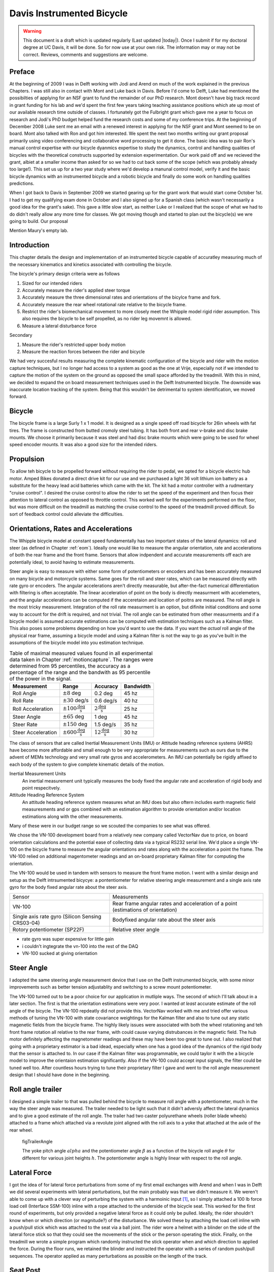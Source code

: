 .. _davisbicycle:

==========================
Davis Instrumented Bicycle
==========================

.. warning::

   This document is a draft which is updated regularly (Last updated |today|).
   Once I submit if for my doctoral degree at UC Davis, it will be done. So for
   now use at your own risk. The information may or may not be correct.
   Reviews, comments and suggestions are welcome.

Preface
=======

At the beginning of 2009 I was in Delft working with Jodi and Arend on much of
the work explained in the previous Chapters. I was still also in contact with
Mont and Luke back in Davis. Before I'd come to Delft, Luke had mentioned the
possibilties of applying for an NSF grant to fund the remainder of our PhD
research. Mont doesn't have big track record in grant funding for his lab and
we'd spent the first few years taking teaching assistance positions which ate
up most of our available research time outside of classes. I fortunately got
the Fulbright grant which gave me a year to focus on research and Jodi's PhD
budget helped fund the research costs and some of my conference trips. At the
beginning of December 2008 Luke sent me an email with a renewed interest in
applying for the NSF grant and Mont seemed to be on board. Mont also talked
with Ron and got him interested. We spent the next two months writing our grant
proposal primarily using video conferencing and collaborative word processing
to get it done. The basic idea was to pair Ron's manual control expertise with
our bicycle dyanmics expertise to study the dynamics, control and handling
qualities of bicycles with the theoretical constructs supported by extension
experimentation. Our work paid off and we recieved the grant, albiet at a
smaller income than asked for so we had to cut back some of the scope (which
was probably already too large!). This set us up for a two year study where
we'd develop a manunal control model, verify it and the basic bicycle dynamics
with an instrumented bicycle and a robotic bicycle and finally do some work on
handling qualities predictions.

When I got back to Davis in September 2009 we started gearing up for the grant
work that would start come October 1st. I had to get my qualifying exam done
in October and I also signed up for a Spanish class (which wasn't necessarily a
good idea for the grant's sake). This gave a little slow start, as neither Luke
or I realized that the scope of what we had to do didn't really allow any more
time for classes. We got moving though and started to plan out the bicycle(s)
we wre going to build. Our proposal 

Mention Maury's empty lab.

Introduction
============

This chapter details the design and implementation of an instrumented bicycle
capable of accuratley measuring much of the necessary kinematics and kinetics
associated with controlling the bicycle.

The bicycle's primary design criteria were as follows

#. Sized for our intended riders
#. Accurately measure the rider's applied steer torque
#. Accurately measure the three dimensional rates and orientations of the
   bicylce frame and fork.
#. Accurately measure the rear wheel rotational rate relative to the bicycle
   frame.
#. Restrict the rider's biomechanical movement to more closely meet the Whipple
   model rigid rider assumption. This also requires the bicycle to be self
   propelled, as no rider leg movemnt is allowed.
#. Measure a lateral disturbance force

Secondary

#. Measure the rider's restricted upper body motion
#. Measure the reaction forces between the rider and bicycle

We had very succesful results measuring the complete kinematic configuration of
the bicycle and rider with the motion capture techniques, but I no longer had
access to a system as good as the one at Vrije, especially not if we intended
to capture the motion of the system on the ground as opposed the small space
afforded by the treadmill. With this in mind, we decided to expand the
on board measurement techniques used in the Delft Instrumented bicycle. The
downside was inaccurate location tracking of the system. Being that this
wouldn't be detrimental to system identification, we moved forward.

Bicycle
=======

The bicycle frame is a large Surly 1 x 1 model. It is designed as a single
speed off road bicycle for 26in wheels with fat tires. The frame is constructed
from butted cromoly steel tubing. It has both front and rear v-brake and disc
brake mounts. We choose it primarily because it was steel and had disc brake
mounts which were going to be used for wheel speed encoder mounts. It was also
a good size for the intended riders.

.. todo:: add photo of bicycle frame and components

Propulsion
==========

To allow teh bicycle to be propelled forward without requiring the rider to
pedal, we opted for a bicycle electric hub motor. Amped Bikes donated a direct
drive kit for our use and we purchased a light 36 volt lithium ion battery as a
substitute for the heavy lead acid batteries which came with the kit. The kit
had a motor controller with a rudmentary "cruise control". I desired the cruise
control to allow the rider to set the speed of the experiment and then focus
their attention to lateral control as opposed to throttle control. This worked
well for the experiments performed on the floor, but was more difficult on the
treadmill as matching the cruise control to the speed of the treadmill proved
difficult. So sort of feedback control could alleviate the difficulties.

Orientations, Rates and Accelerations
=====================================

The Whipple bicycle model at constant speed fundamentally has two important
states of the lateral dynamics: roll and steer (as defined in Chapter
:ref:`eom`). Ideally one would like to measure the angular orientation, rate
and accelerations of both the rear frame and the front frame. Sensors that
allow indpendent and accurate measurements off each are potentially ideal, to
avoid having to estimate measurements.

Steer angle is easy to measure with either some form of potentiometers or
encoders and has been accurately measured on many bicycle and motorcycle
systems. Same goes for the roll and steer rates, which can be measured directly
with rate gyro or encoders. The angular accelerations aren't directly
measurable, but after-the-fact numerical differentiation with filtering is
often acceptable. The linear acceleration of point on the body is directly
measurment with accelemeters, and the angular accelerations can be computed if
the acceretaion and location of poitns are measured. The roll angle is the most
tricky measurement. Integration of the roll rate measurment is an option, but
difinite initial conditions and some way to account for the drift is required,
and not trivial. The roll angle can be estimated from other measurments and if
a bicycle model is assumed accurate estimations can be computed with estimation
techniques such as a Kalman filter. This also poses some problems depending on
how you'd want to use the data. If you want the *actual* roll angle of the
physical rear frame, assuming a bicycle model and using a Kalman filter is not
the way to go as you've built in the assumptions of the bicycle model into you
estimation technique.

.. list-table:: Table of maximal measured values found in all experimental data
   taken in Chapter :ref:`motioncapture`. The ranges were determined from 95
   percentiles, the accuracy as a percentage of the range and the bandwith as
   95 percentile of the power in the signal.
   :header-rows: 1

   * - Measurement
     - Range
     - Accuracy
     - Bandwidth
   * - Roll Angle
     - :math:`\pm 8` deg
     - 0.2 deg
     - 45 hz
   * - Roll Rate
     - :math:`\pm 30` deg/s
     - 0.6 deg/s
     - 40 hz
   * - Roll Acceleration
     - :math:`\pm 100 \frac{\textrm{deg}}{\textrm{s}}`
     - :math:`2 \frac{\textrm{deg}}{\textrm{s}}`
     - 25 hz
   * - Steer Angle
     - :math:`\pm 65` deg
     - 1 deg
     - 45 hz
   * - Steer Rate
     - :math:`\pm 150` deg
     - 1.5 deg/s
     - 35 hz
   * - Steer Acceleration
     - :math:`\pm 600 \frac{\textrm{deg}}{\textrm{s}}`
     - :math:`12 \frac{\textrm{deg}}{\textrm{s}}`
     - 30 hz

The class of sensors that are called Inertial Measurement Units (IMU) or
Attitude heading reference systems (AHRS) have become more affordable and small
enough to be very appropriate for measurements such as ours due to the advent
of MEMs technology and very small rate gyros and accelerometers. An IMU can
potentially be rigidly affixed to each body of the system to give complete
kinematic details of the motion.

Inertial Measurement Units
   An inertial measurement unit typically measures the body fixed the angular rate
   and acceleration of rigid body and point respecitvely.
Attitude Heading Reference System
   An attitude heading reference system measures what an IMU does but also oftern
   includes earth magnetic field measuresments and or gps combined with an
   estimation algorithm to provide orientation and/or location estimations along
   with the other measurements.

Many of these were in our budget range so we scouted the companies to see what
was offered.

.. todo:: Add a small version of the IMU selection spreadsheet

We chose the VN-100 development board from a relatively new company called
VectorNav due to price, on board orientation calculations and the potential
ease of collecting data via a typical RS232 serial line. We'd place a single
VN-100 on the bicycle frame to measure the angular orientations and rates along
with the acceleration a point the frame. The VN-100 relied on additional
magentometer readings and an on-board proprietary Kalman filter for computing
the orientation.

The VN-100 would be used in tandem with sensors to measure the front frame
motion. I went with a similar design and setup as the Delft intrsumented
bicycye: a pontentiometer for relative steering angle measurement and a single
axis rate gyro for the body fixed angular rate about the steer axis.

.. list-table::

   * - Sensor
     - Measurements
   * - VN-100
     - Rear frame angular rates and acceleration of a point (estimations of
       orientation)
   * - Single axis rate gyro (Silicon Sensing CRS03-04)
     - Bodyfixed angular rate about the steer axis
   * - Rotory potentiometer (SP22F)
     - Relative steer angle

- rate gyro was super expensive for little gain
- i couldn't ingtegrate the vn-100 into the rest of the DAQ
- VN-100 sucked at giving orientation

.. todo:: wheel speed


Steer Angle
===========

I adopted the same steering angle measurement device that I use on the Delft
instrumented bicycle, with some minor improvements such as better tension
adjustablity and switching to a screw mount potentiometer.

.. todo:: add the

The VN-100 turned out to be a poor choice for our application in mutliple ways.
The second of which I'll talk about in a later section. The first is that the
orientation estimations were very poor. I wanted *at least* accurate estimate
of the roll angle of the bicycle. The VN-100 repdeatly did not provide this.
VectorNav worked with me and tried offer various methods of tuning the VN-100
with state covariance weightings for the Kalman filter and also to tune out any
static magenetic fields from the bicycle frame. The highly likely issues were
associated with both the wheel rotationing and teh front frame rotation all
relative to the rear frame, with could cause varying distrubances in the
magnetic field. The hub motor definitely affecting the magnetometer readings
and these may have been too great to tune out. I also realized that going with
a proprietary estimator is a bad idead, especially when one has a good idea of
the dynamics of the rigid body that the sensor is attached to. In our case if
the Kalman filter was programmable, we could taylor it with the a bicycle model
to improve the orientaion estimation significantly. Also if the VN-100 could
accept input signals, the filter could be tuned well too. After countless hours
trying to tune their proprietary filter I gave and went to the roll angle
measurement design that I should have done in the beginning.

.. todo:: cite jackson1998 for steer angle


Roll angle trailer
==================

I designed a simple trailer to that was pulled behind the bicycle to measure
roll angle with a potentiometer, much in the way the steer angle was measured.
The trailer needed to be light such that it didn't adversly affect the lateral
dynamics and to give a good estimate of the roll angle. The trailer had two
caster polyurethane wheels (roller blade wheels) attached to a frame which
attached via a revolute joint aligned with the roll axis to a yoke that
attached at the axle of the rear wheel.

.. todo:: Make nice figure or photo of the trailer.

.. figure:: figures/davisbicycle/trailer-angle.*

   figTrailerAngle

   The yoke pitch angle :math:`alpha` and the potentiometer angle :math:`\beta`
   as a function of the bicycle roll angle :math:`\theta` for different for
   various joint heights :math:`h`. The potentiometer angle is highly linear
   with respect to the roll angle.

.. todo:: Put in the correct values for the roll angle trailer.

.. todo:: cite Boniolo for roll angle estimation, talk about Danique's work,
   cite other people that handle this problem too.


Lateral Force
=============

I got the idea of for lateral force perturbations from some of my first email
exchanges with Arend and when I was in Delft we did several experiments with
lateral perturbations, but the main probably was that we didn't measure it. We
weren't able to come up with a clever way of perturbing the system with a
harmoinic input [#]_, so I simply attached a 100 lb force load cell (Interface
SSM-100) inline with a rope attached to the underside of the bicycle seat. This
worked for the first round of experiments, but only provided a negative lateral
force as it could only be pulled. Ideally, the rider shouldn't know when or
which direction (or magnitude?) of the disturbance. We solved these by
attaching the load cell inline with a push/pull stick which was attached to the
seat via a ball joint.  The rider wore a helmet with a blinder on the side of
the lateral force stick so that they could see the movements of the stick or
the person operating the stick. Finally, on the treadmill we wrote a simple
program which randomly instructed the stick operator when and which direction
to applied the force.  During the floor runs, we retained the blinder and
instructed the operator with a series of random push/pull sequences. The
operator applied as many perturbations as possible on the length of the track.

.. todo:: add picture of ball joint attachement under the seat

.. todo:: Example perturbation measurment.

.. todo:: Calibration of lateral force


Seat Post
=========

I had intended to measure the forces at all of the points of interaction of the
rider and bicycle with the seat being a primary location. Cal Stone
[Stone1990]_ developed a seat post which was capable of measuring five
components of force in the seat post shaft with an array of strain gauges. It
was not capable of measuring the torque about the seat axis and I had intended
to add the strain bridge to measure the sixth component. The seatpost was
instrumented by simply gluing strain gage bridges onto a stock seatpost. Due to
this the accuracy of the measurements was probably not high.

Foot Pegs
=========

We designed a set of foot pegs which were capable of measuring the downward
force applied at the interface of the human's feet. Each foot peg was fit with
two strain gage bridges.

Strain Gauge Amplification
==========================

All of the load cells required analog amplification of the bridge signals to
bring them up to a level measurable by the NI USB-6218 which had a maximum
range of :math:`\pm 10` volts. I purchased the Futek CSG-110 strain amplifier
for the torque sensor and had the sensor factory calibrated in tandem with the
amplifier. Cal Stone [Stone1990]_ had developed a custom amplifier for the
seatpost and handlebars which could amplify up to 14 bridge signals. Being that
I was intending to make use of the seat post already, the amplifier box was
used for the remaining strain gage amplification. I didn't ever hook up the
seat post and foot pegs, so the amplifier was only used to for the lateral
force load cell. I used 16.5k resistors for the first stage analog amplifier.

Calibration
===========

All of the analog sensors I used require some sort of calibration that develops
a relationship between the measured voltage from the sensor and the physical
phenomena that is being measured. I self calibrated some sensors, had one
calibrated at the factory and used the reported manufacturer specifications for
others.

Potentionmeters
---------------

I calibrated the steer angle sensor by inserting a custom protractor into the
steer tube of the fork and measuring the voltage of the potentiometer output at
a series of distinct angles. This calibration was done anytime the timing belt
or pulleys were disegaged.

.. todo:: image of the protractor

The roll angle potentiometer was calibrated by measuring the bicycle frame's
absolute roll angle with a digital level and recording the voltage output for a
sweep of angles.

For both cases potentiometer's output voltage is ratiometric with respect to
the supply voltage :math:`V_s` and the potentiometer angle can be computed
given the average calibration supply voltage :math:`V_c` and the slope and
intercept of the calibration curve relating voltage to angle the angle.
Depending on the calibration the angle could be the rotation angle of the
potentiometer as in the case of the roll angle measurement or the actual steer
angle in the case of the steer angle due to the gearing from the steer tube [#]_.

.. math::

   \delta = \frac{V_c}{V_s} m V + b

Rate Gyros and Accelerometers
-----------------------------

The analog accelerometers and rate gyros typically have specifications for the
sensitivity and the zero bias, where both are ratiometric (i.e. scale with
respect to the supply voltage). The sensitivty gives the linear relationship
of the output voltage for a given acceleration or rate. The zero bias is the
output voltage of the sensor for zero acceleration or rate for a given supply
voltage.

.. math::

   \dot{\delta}_m = m \left(V - \frac{V_s}{V_C} z\right)

.. todo:: These only seem to ratiometric in the bias (i.e. the slope doesn't
   change with respect to supply voltage change. This needs to be checked better.

Wheel Rate
----------

We measured rear wheel angular speed with the same technique used with the
Delft instrumented bicycle. We mounted a small DC motor such that a knurled
roller wheel attached to its shaft rolled against the rear tire. The voltage of
of a DC motor has a linear relationship with the rotational speed of the motor.
To generate a calibration curve, we used an AMETEK 1726 Digital Tachometer to
measure the rotational speed in rpm and digital multimeter to measure the
voltage for a sweep of motor rotational speeds.

.. list-table::
   :header-rows: 1

   * - RPM
     - Voltage
   * - 42.5
     - 0.094
   * - 62.0
     - 0.1385
   * - 89.0
     - 0.199
   * - 132.0
     - 0.291
   * - 185.0
     - 0.406
   * - 271.5
     - 0.595
   * - 391.0
     - 0.857
   * - 569.0
     - 1.252
   * - 855.0
     - 1.879
   * - 1243.0
     - 2.738
   * - 1785.0
     - 3.91
   * - 2588.0
     - 5.67

The relationship from motor rotational speed to voltage is :math:`mV+b` with
the slope and intercept of the rpm to voltage curve determined by regression is
:math:`m=456.3862\frac{\textrm{rpm}}{\textrm{volt}}\)` and
:math:`b=-1.2846\textrm{ rpm}\)`. We then attached a small disc to the motor
shaft such that the disc rubs against the rotating tire. The disc diameter was
chosen such that the motor would ouput 0 to 10 volts for a bicycle forward
speed range of about 0 to 30 mph. The rotational speed of the rear wheel as a
function of voltage can be written as a linear realtionship

.. math::

   \dot{\theta}_R=s_f(mV+b)\frac{r_d}{r_c}

where :math:`r_d` is the radius of the generator disc and :math:`r_c` is
distance from the rear wheel center to the disc/tire contact point and
:math:`s_f=\frac{2\pi}{60}` is a scaling factor from rpm to radians per second.
:math:`r_d=0.028985` m and :math:`r_c=0.333375` m when the generator was first
attached (runs 0 to XX) and :math:`r_c=0.3199511` m after the generator was
remounted (runs XX to XX). The relationship between the rear wheel rate as a
function of voltage can more generally be rewritten as

.. math::

   \dot{\theta}_R = m_R V + b_R

where :math:`m_R=\frac{s_fmr_d}{r_c}` and :math:`b_R=\frac{s_fbr_d}{r_c}`. The
nominal forward speed of the bicycle can also be computed

.. math::

   v = \dot{\theta}_R * r_R

Lateral Force
-------------

The lateral force was calibrated by applying a series of compressive and
tensile loads to the load cell and measuring the amplified voltage output.
Before calibrations, the amplifier offset voltage potentiometer was set to
about 2.5 v and the nulling potentiometer adjusted so that the voltage was zero
for the no load case.

.. math::

   F = \frac{V_c}{V_s} (m V + b)

Steer Torque
------------

The steer torque sensor was calibrated at the factory in tandem with the
amplifier and Futek supplies a certifeid calibration document with the
calibration data. The CSG-110 amplifier supplies constant 10 vdc to excite the
strain gauge brigde. I did not measure this voltage because the maximum voltage
for the NI USB-6218 is 10 V, so no ratiometric scaling was used. As long as the
battery supplied 12+ V to the CSG-110, this would not be an issue.

.. math::

   T_{\delta} = m V + b

.. todo:: include a link to a copy of the calibration sheet

Software
--------

I wrote a simple program that collects the data for the self calibrations and
generates a generic calibration file for the various sensors. The data for the
manufacturer supplied calibration data was manually entered to create similar
files. These files are parsed to build the database described XXX.

Rider Harnesses
===============

The bicycle was designed to accomodate free rider biomechanical modtion and a
subset of motions.

Rigid
-----

The harness was constructed such that the rider was rigidified as much as
possible with respect to the rear frame. A medical back brace was used to
rigidify the spine and hip motion. I then attached the brace to the bicycle
frame via a stout adjustable arm. Finally, I fashioned some knee straps with
hard drive magnets and a attachment plate on the frame so that the rider's
legs would be rigid with respect to the rear frame. The magnets were weak
enough that the rider could remove his legs in an emergency. This left the
rider's arms and head free to move. The arm motion was required for controlling
the bicycle, although one could imagine fixing the rider's arms and only
allowing control with motion of their hands. The head probably should have been
rigidified with respect to the body cast, but we didn't. Jan had great plans
for a halo like ring with nails sticking through to the rider's scalp so that
they couldn't move their head without excrutiating pain, we just never got
around to making it.

Restricted
----------

A second harness was partially developed to restrict the rider's motion to that
described in :ref:`eom`. A back brace which left the hips free to move was used
to keep the spine straight and a custom molded hip braced was developed to hold
securely to the hip bone. The hip brace would then be attached via a revolute
in the roll direction to allow the hips to roll about the seat. The back brace
would then be attached to the hip brace via a join which would allow upper body
lean with respect to the hips.

Data aquisition
===============

Both the VectorNav VN-100 and the NI USB-6218 were connected to a small ASUS
EEEPC netbook which was mounted on the rear rack of the bicycle. The devices
were controlled and the data logged using Matlab. I interacted with the VN-100
with Matlab's Serial I/O toolbox and the NI USB-6218 with the Data Aquisition
Toolbox. A custom program written withing Matlab's Graphical User Interface
framework was designed to allow the user to set metadata before each run, arm
the system and view the raw data signals after the run.

- Automatically increments run numbers
- Set metadata: rider, environment, speed, manuever, notes
- Initializes the system
- View raw data time history traces
- Load previous runs, view the time traces, edit the metadata and resave
- Save output as a mat
- Convert mat file to hdf5 format

.. _figGui:

.. figure:: figures/davisbicycle/bicycle-daq-gui.*
   :width: 6 in

   figGUI

   A screenshot of the software running under Matlab 7.8.0 (2009a) on Windows XP .

- nice if you could delete runs and only increment of the latest run (it may do
  this)

Due to the time synchronization issue we were limited to a single trigger
setup, versus a multiple trigger for repeated runs. (i.e. we had to stop after
every run to re-initialize the computer, versus allowing the rider to trigger a
series of runs in a row without having to stop).

The source code for the software is available on Github, including some tools
for initial post processing.

Time sychronization
===================

When we originally chose to use the VectorNav VN-100 and the NI USB-6218 with a
netbook PC, we'd convinced ourselves that they would all work together
seamlessly. The manufacturers of each device seemed to think so and so did we.
This turned out to be very wrong. The main issue, which seems to rear its head
in data aquisition often, is time synchronization of all the hardware involved.
A PC running a vanilla operating system is not capable of detailed time
management of processes. This is certainly true of collecting serial data from
two independent devices. My intention was to collect data from both the VN-100
and the USB-6218 simulataneously with the Matlab Serial I/O and Data aquisition
toolboxes, hopefully triggering the initial collection of data from the two
devices simulatenaously or by reading the VN-100 serial data through the
USB-6218. The simultaneously triggering was hampering primarily by the VN-100's
asychrnoous data transfer and no apparent ways to either start it with a
trigger or by recording some signal from it through the USB-6218. It may be
possible to read serial data through the USB-6218, but I never was able to
figure it out. It very well may have been missing the features to do so, or
that Matlab didn't have a robust enough interaction with the USB-6218 to do so.
I struggled quite a bit with this unforseen issue and we started looking at
solutions to measure the same event with both the VN-100 and the USB-6218 and
to synchronize the signals afterwards. We would need to select a sensor which
was also on the VN-100 and then excite the two sensors with the same event.
Ideally this event would be a step input to both sensors. We tried rate gyros
and accelerometers but couldn't come up with an adequate event, until we
mentioned the problem to Ron and he immediately suggested just riding over a
bump! This was the ticket. We ended up attaching an additional three axis
acceleromater to the VN-100 development board which would read the same
vertical component of acceleration and constructing a bump for the bicycle to
travel over at the being of each run. This provided us with two signals which
could be syncrhonized in time.

Bump
----

The accelerometers had a :math:`\pm 3` g range, so we needed a bump which would
provide veritcal accelerations within that range for speeds from 1 to 7 m/s.
For a sinusodial shaped bump, the vertical accelration for a given speed can
easily be computed. The height of a bump as a function of time is

.. math::
   :label: eqBumpHeight

   y(t) = \frac{h}{2}\left[1 - \operatorname{cos}\left(\frac{2 \pi v}{L}t\right)\right]

where the maximum bump height is :math:`h`, :math:`v` is the forward speed and
:math:`L` is the length of the bump. The acceleration

.. math::

   \frac{d y(t)}{dt} = 2 h \left(\frac{\pi v}{L}\right)^2
   \operatorname{cos}\left( \frac{2 \pi v}{L} t \right)

Being that the cosine varies from -1 to 1, the maximum acceleration due to the
bump and acceleration due to gravity is

.. math::

   a = 2 h \left(\frac{\pi v}{L}\right)^2 + g

The maximum height of of a 1 meter long bump and forward speed of 7 m/s to give
a 3 g acceleration is

.. math::

  h = \frac{a - g}{2}\left(\frac{L}{\pi v}\right)^2 =
  \frac{3 * 9.81 \textrm{m/s} - 9.81 \textrm{m/s}}{2}
  \left(\frac{1 \textrm{m}}{\pi 7 \textrm{m/s}}\right)^2 = 0.020 m

I fashioned a very low sinusoidal bump from would that we laid on the track on
the floor at teh beginning of the track and also launched under the bicycle on
the treadmill. The bump lauching is somewhat amusing and we had to construct a
"bump catcher" so that the bump didn't fly off the back of the treadmill and
hurt anyone or anything.

.. todo:: photo of the bump design and bump catcher, maybe the video

Signal Synchronization
----------------------

The bump provides the event and the acceleration output of the tandem
accelerometers logs the event. The time shift between the two signals can be
computed by minimizing the least squares with respect to on signal minus the
other signal which has been interpolated at the sample times of the first
signal.

.. figure:: figures/davisbicycle/unsync.*

   This plot shows the accelerometer signals collected by both the NI USB-6218
   and the VN-100 for a typical run. The spikes in acceleration are due to the
   bicycle traversing the bump. The NI signal starts about a third of a second
   before the VN signal.

The basic algoritm for computing the error between the two signals is:

1. Shift the NI signal some time tau.
2. Truncate both signals around the common data.
3. Interpolate the NI signal at the VN time samples.
4. Compute the sum of squares of the VN signal minus the interpolated NI
   signal.

Using this formulation, you can then minimize the error with respect to tau.
The minimization requires a good guess, as the minimzing function has local
minima. I use both the location of the max values in the signals and finding
the mimimal value of the error as a function of a fixed number of tau values to
get good guesses. See the source code for the gorey details.

.. figure:: figures/davisbicycle/sync.*
   :width: 4in

   This plot shows the same accelerometer signals shown in the previous figure
   after finding the optimal time shift.

The computed time shift is used to shift and truncate all of the signals.

Things to Fix
=============

The steering universal joint needs keyways.
Git rid of the VN-100 and replace with two rate gyros.
Add some gearing to the roll angle measurement.
Do away with the slip clutch.

Steer Torque
============

Steer torque has been shown to be the most effective input required to control
a bicycle and the input that the human most likely uses to control a bicycle.
For the bicycle-rider system as a whole, the steer torque effectively a state.
Accurately measuring the applied steer torque can provide rich data with which
to understand the bicycle dynamics and the validity of the underlying models.
But steer torque is one of the more difficult variables to properly measure.
The require steering torque for controlling a bicycle in normal manuevers is a
relatively low magnitude. This small torque can be hidden by the other forces a
rider may apply to the bicycle's handlebars. Secondly, the small magnitude
torque requires a well designed load cell and strain gague bridge to give
accurate measurments.

[Weir1972]_ demonstrates that steer angle control input has poor gain and phase
margin as compared to steer torque control input.

[Roland1972]_ differentiaties steer torque input from steer angle.

There are very few published studies that measure or attempt to measure steer
torque on a bicycle or lightweight single track vehicle and these measurements
typically do not match the results of the analytical models. There have been
more attempts at measuring the steer torque on motorcycles.

.. todo:: go through articl database looking for more examples of steer torque
   stuff

Bicycle Experiments
-------------------

[Lorenzo1997]_
   David de Lorenzo instrumeted a bike to measure pedal forces, handlebar
   forces, hub forces to measure the in-plane structural loads. He took the
   bike to the trails and had 7 riders do a downhill section. The hand
   reactions were measured with a handlerbar sensitive to x (pointing forward
   and parallel to the ground) and z (pointing upwards, perpendicular to the
   ground) axis forces on both the left and right sides of the handlebar. Net
   torque about any vector in the fork plane of symmetry can be calculated from
   these. Figure 3d shows a plot of steering torque with maximums around 7 Nm.
   The stem extension torque (representing the torque from pushin down and up
   on the handlebars) reaches 15 Nm. The calibration information leads me to
   believe that the crosstalk from the all of the forces and moments on the
   handlebars gives a very low accuracy for the reported torques, probably in
   the +/- 1 to 3 Nm range.

   .. todo::diagram of lorenzo's design

[Jackson1998]_
   They don't measure steer torque but attempt predict the contributions to
   torque on the front frame based on orientation, rate and acceleration data
   taken while riding a bicycle with no-hands.
[Cheng2003]_
   This is a report about a design project at UCSB to develop and implement a
   steer torque measurement device (same one shown the Åström paper). The
   experiments and measurements seem to be one of a kind for bicycles. They
   begin with doing some basic experiments by attaching a torque wrench to a
   bicycle and made left at right turns at speeds from 0 to 13 m/s (0 to
   30mph). The torques were under 5 Nm except for the 13 m/s trial which read
   about 20 Nm. They designed a pretty nice compac torque measurement setup by
   mounting the handlebars on bearings and using a linear force transducer to
   connect the handlbars to the steer tube which reduced the effects of other
   moments and forces acting on the steer tube. The use of bearings and rodends
   may be questionable as there is bearing friction and slop.  Furthermore,
   downward forces on the handlebars could possibly still be transmitted to the
   load cell. The design does allow one to choose the lever arm for the load
   cell, thus giving some choice to amplify the force signal. They set it up to
   measure from 0 to 84 Nm with a Model SM Series S-type load cell from
   Interface with a 670 Newton range. They used a transducer amplifier also for
   signal conditioning. There are several sections on calibration, with some
   description of the use of pulleys and cables to apply a torque to the
   handlebars. They measured the torque during two different manuever types: a
   sharp turn at various angles and steady turns on various diameter circles
   both at 10mph (4.5 meters/second). The rider maintained constant speed
   through visual feedback of a speedometer. He talks of very noisy
   measurements and filters the noise by some type of moving average. He does
   not identify an countersteering. He claims the rider turns the handle bars
   right to initiate a right turn, which counter to what model predict. There
   seems to be no counter-torque in the data for turns. For the sharp turns the
   highest reported torque is about 10 Nm, for the steady turning he reports
   the highest average torque as 1 Nm.

   .. figure:: figures/davisbicycle/cheng-steer-torque-design.*

[Astrom2005]_
   Åström et al. talks briefly about the a steer torque measurement system
   constructed for the UCSB instrumented bicycle but with little extra
   information. They use a linear force transducer of some sort mounted on the
   handlebars.
[Iuchi2006]_
   They construct a bicycle with a steer motor and controller which treats the
   rider's addtional input as additive instead of a disturbance. The rider's
   steer torque contribution is estimated from the motor torque and the
   handlebar and motor moments of inertia. Little detail is given to properly
   assess the design, but measuring steer torque by motor current may be
   effective.
[Cain2010]_
   He designed a custom torque sensor that fit inside a bicycle steer tube. He
   mostly removed the crosstalk effects due to an axial load on the sensor, but
   the design is still susetible to bending moments on the steer tube. He also
   didn't account for the dynamic inertial affects of the handlebar and fork/wheel
   which are above and below the sensor, but these are potentially zero for
   steady turns. His measured steer torques for steady turns never exceeded a
   magnitude of 2.4 n-m. He wasn't able to predict steer torque well with his
   bicycel model and only points to the fact that the sensor was 90% oversized.
[Ouden2011]_
   Designs a steer torque sensor for a bicycle which has a range of about
   +/-7.5 n-m. He was aware of crosstalk issues with respect to the other
   forces applied to the handlebars and tried to design accordingly, but found
   that his design was still very suseptible to handlebar loads. He modifies
   the device to eventually get more reliable readings. He doesn't account for
   the inertial effects of the front frame.

Motorcycle Experiments
----------------------

[Dohring195X]_
   Supposedly he measured steering torque, but I've yet to see that.
[Weir1979a]_
   Weir et al. designed an instrumented motorcycle with a torque sensor. The range
   was +/- 70 Nm with 1% accuracy and >10 Hz dynamic range. The crosstalk due to
   the other moments on the steer were removed with by utilizing two thrust
   bearings. It included stops to prevent sensor overload protection and weighed
   14 Newtons. They comment that the handlebars are significantly rigid for their
   purposes. It was a modular design set up for multiple motorcycles. They
   comment on the range being too large for small amplitude inputs used in
   steady turning and straight running and that more sensitivity would be
   needed to measure these accurately. Weir used this to measure steer torques
   for two motorcycles at various speeds (>10 m/s) for steady turning and lane
   change maneuvers. The steady turning produced torques in the range of -10 to
   30 Nm and the lane change produced -20 to 55 Nm.

   .. figure:: figures/davisbicycle/weir-torque-load-cell.*
      :width: 4in

      The steer torque measurement design from [Weir1979a]_. The adaptor plate
      allowed one to attached the main housing to a varierty of motorcycle forks.
      The handlebar mounting block "floated" on a set of thrust bearings that
      resisted all forces applied to the handlebars except the the moment about
      the steer axis. The Lebow torque sensor resisted the moment about the
      steering axis to give a pure torque measurment.

[Sugizaki1988]_
   They measure steer torque on four motorcycles during high speed lane
   changes. No detail of the steering torque measurment system is shown but
   they show the trime traces of steer torque for some of the manuevers which
   vary between -20 and 20 Nm. The time traces have little visivle human remant
   or noise.
[Taro2000]_
   Measures steer torque, but I don't have the paper.
[Bortoluzzi2000]_
   Same description of the transducer as Biral2003.
[Biral2003]_
   Biral et al. designed a custom steer torque measurement system for a
   motorcycle using a cantilever beam. The handlebars were mounted on a bearing
   similar in idea to [Weir1979a]_ but the steering torque load is transmitted
   through a thin cantilever beam which engagaes the fork. This design seems
   that it could be susceptible to cross talk from the forces applied to the
   handlebars by the rider, as it relies on the bearing to take all of the
   non-steering torque loads. But they report experimental values for torque
   that match their model predictions very well. The measure torques from -20 to
   20 Nm for a slalom maneuver at 40 m/s.

   .. figure:: figures/davisbicycle/biral-steer-torque-design.*
      :width: 4in

[Capitani2006]_
   They measure steer torque on a scooter during a lange change and turns to
   compare with their model. No detail is given on how steer torque is
   measured, so I can comment on the quality of the measurement but they report
   values of -15 to 40 n-m on a couple of graphs. This is extremely poor and I
   wouldn't trust the data or the model.
[Evertse20XX]_
   He mounts 2 axis load cells on at the handlebar grips to measure the forces
   on the grip. This puts the sensor right at the human/machine interface thus
   negating the need to worry about the interial affects of the front frame.

   .. todo:: find his thesis and see what he measured

Bicycle Models
--------------

[Limebeer2006]_
   Limebeer and Sharp show a graph of a steer torque prefilter (i.e. torque
   generated for roll control) output to command a ~40 degree roll angle for
   the benchmark bicycle model. The torques are in the realm of -0.5 to 2.5 Nm.
[Sharp2007a]_
  Robin Sharp uses the benchmark bicycle model and an LQR controller with preview
  to follow a randomly generated path that has about 2 meter lateral deviations.
  The bicycle is traveling at 10 m/s and the steer torque ranges from about -15
  to 15 Nm. Medium control reduces the torques to under +/- 10 Nm. Straight line
  to circle path maneuvers show torques ranging from -0.5 to 0.5 Nm for loose
  controls and -2.5 to 2.5 for medium controls.
[Connors2008]_
   They model a recumbent bicycle with the whipple model and additional
   rotationing legs. The bicycle is stabilized in roll from 5 to 30 m/s
   requiring up to +/- 8nm of steering torque, which is a function of the leg
   osciallatio frequency.
[Sharp2008a]_
  Robin Sharp used the benchmark bicycle model and an LQR controller with preview
  to make a bicycle track a 4 meter lane change at 6 m/s. During this manuever,
  the steer toque ranged from about -1 to 1 Nm. He also showed a very fine steer
  torque variation in the range of 0 to 0.0025 Nm about 10 meters before the
  start of the lane change.
[Peterson2009]_
  Peterson and Hubbard show the steady turning required steering torques for the
  benchmark bicycle on page 7. The torques for lean angles from 0 to 10 degrees
  and steer from 0 to 45 degrees are under 3 Nm.

Motorcycle Models
-----------------

[Sharp1971]_
   Reports steady state motorcycle steering torques from -25 n-m to 2.35 Nm.
   What angles and what speeds?
[Weir1979]_
   his thesis has steer torque from models
[Cossalter1999]_
   Studies steady turning of a motorcycle model with torodial tires and tires
   as force generators. For slower speed steady turns, the model predicts
   steering torques up to 10 n-m.
[Tanelli2006]_
   They stablize a motorcycle model at roll angle ups to 30 degrees with -5 to
   7.5 nm.
[Sharp2007]_
   Robin Sharp uses a multi-degree of freedom motorcycle model and an LQR
   controller with preview to control a motorcycle moving at 30 m/s through a 4
   meter lane change and a 250 meter S-turn. For the lane change he gets torques
   ranging from about -20 Nm to 55 Nm for a more aggressive control and -4 to 6 Nm
   for less aggressive control. The S-turn gives torques from -40 Nm to 70 Nm with
   a sharp peak in torque in the middle of the S-turn.
[Cossalter2007]_
   They study steady turning of motorcycles and show a plot that predicts steer
   torques in the range of -3 nm to 10 nm for lateral accelerations from 0 to
   11 m/s^2 and speeds from 5 to 50 m/s.
[Marumo2007]_
   Their steer controller for Sharps four degree of freedom motorcycle model
   shows a -50 nm maximum torque for a commanded roll angle of 20 degrees.

.. todo:: talk about how noone accounts for the inertial affects related to teh
   position of the sensor

.. todo:: talk about how bearings may not remove all cross talk

Steering torque has been measured in relatively few instances of bicycle
experiments and not many more for motorcycles. Of these, very few prove that
their design wasn't suspectible to cross talk and for the small torque control
used in typical bicycle control (i.e. less than 10 Nm, but the majority less
than 5 Nm). Most of these designs measure the torque somewhere inbetween the
rider hand interface and the ground contact point. This is an acceptly maybe
ideal way to measure the steer torque, but no one has accounted for the dynamic
inertial effects of the front frame above or below the sensor. [Everste2009]_
is the only design which mitigates this issue.

With these previous works in mind, I wanted to develop a very accurate steer
torque measurement system for our bicycle. If you are intersted in extracting
the "pure torque" applied by the rider to control the bicycle for model
validation purposes, it is critical to this measurement correct.

I started by taking some crude steer torque measurements myself, similar to the
first method presented by [Cheng2003]_, as I hadn't found any of the pre 2008
references yet. Secondly, I address the issue of the potential loads acting on
the steer tube other than steer torque. Then I present various design ideas
and the final design. And finally, I show the calculations to account for the
inertial effects of the front frame.

Torque Wrench Experiments
~~~~~~~~~~~~~~~~~~~~~~~~~

Following Cheng's lead, we decided to do some experiments with a accurate
torque wrench to see get an idea of maximum torques. We made a little
attachment to the steer tube that allowed easy connection of various torque
wrenches. A helmet camera was mounted such that it could view the torque
wrench, handlebars and speedometer relative to the bicycle frame. The torque
wrench had a range from 0 to 8.5 Nm and a +/- 2% accuracy of full scale (+/-
0.17 Nm). The speed was maintained by an electric hub motor (i.e. no pedaling).

.. todo:: Torque wrench mount

.. todo:: Torque wrench face

.. todo:: Torque camera

The `data file` includes the run
number that corresponds to the video number, the rider's estimate of the speed
after the run in miles per hour, the maximum reading from the torque needle
after the run in inch-lbs, the rider's name, the maneuver, the minimum speed
seen on the video footage in miles per hour, the maximum speed seen on the
video footage in miles per hour, the maximum torque seen on the video footage
in inch-lbs, the minimum torque seen on the video footage in newton-meters, and
the rotation sense for each run (+ for clockwise [right turn] and - for counter
clockwise [left turn]) . There were seven different maneuvers: straight into
tracking a half circle (radius = 6 meters and 10 meters), tracking a straight
line, straight to a 2 meter lane change, slalom with 3 meter spacing, steady
circle tracking (radius = 5 and 10 meters). All of the videos and data can be
downloaded `here
<http://www.archive.org/details/BicycleSteerTorqueExperiment01>`_ . The results
( `R code` ), are shown in the
following graphs:

.. todo:: torqueHist.png

.. todo:: torqueSpeed.png

.. todo:: Circle5.png

.. todo:: Circle10.png

.. todo:: HalfCircle6.png

.. todo:: HalfCircle10.png

.. todo:: LaneChange.png

.. todo:: LineTrack.png

.. todo:: Slalom.png

The primary goal was to determine the maximum torques we will see for the types
of maneuvers we are interested in. The histograms shows that we never recorded
any torques higher than 5 Nm. The following shows the max and min torque values
for different maneuvers:

ManeuverMax Torque

Min Torque

Steady Circle (r = 10m)

3.4

-2.4

Steady Circle (r = 5m)

2.4

-2.2

Half Circle (r = 10m)

3.8

-3.2

Half Circle (r = 6m)

3.4

-5.0

Lane Change (2m)

2.9

-2.6

Line Tracking

2.6

-3.4

Slalom

4.5

-4.8

There seems to be little to no speed dependency on the max and min torque values.

Design
------

Initial Design Ideas
~~~~~~~~~~~~~~~~~~~~

We are planning on measuring the steer torque the rider applies to control a
bicycle. This will be used for human control model identification and for use
in the necessary feedback loops required control the riderless bicycle.
Measuring the steer torque is not trivial. This is because various models
predict torques ranging in the 0-2 Nm (0-1.5 ft lbs) range with signal
variations and reversals requiring +/- 0.01 Nm (0.01 ft lbs) in measurement
accuracy. The range and accuracy are easily measured with modern torque
sensors, but the fact that large moments can be applied to the fork and
handlebars by the ground and/or rider introduces the problem of crosstalk. The
forces and moments applied to the fork will corrupt the relatively small torque
measurements as they can be hundreds of times larger in magnitude. With this in
mind, we are trying to come up with a way to isolate the torque measurement to
eliminate or minimize the crosstalk and get good, noiseless, accurate readings.
The following are some basic designs we are working with:

Åström Design
  This is a sketch of what was designed for the UCSB instrumented bicycle and
  presented in a `2005 paper by Karl Åström et al`.
  It uses an off-the-shelf axial load cell mounted between a floating handlebar
  and a bar extending from the steer tube. This seems to be a good design, but
  it would be nice to eliminate the handlebar bearings and the rod ends.

.. todo:: Astrom Design

Landman Design
  My professor, `Drew Landman
  <http://eng.odu.edu/aerospace/aefaculty/dlandman.shtml>`_ , from Virginia who I
  worked with designed force balances for wind tunnel testing at the `LFST
  <http://www.nasa.gov/vision/earth/improvingflight/fst_overview.html>`_
  suggested a `redesign that eliminates the bearings and replaces them with
  flexures` .

Weir Design
  David Weir designed a motorcycle steer torque measurement system in his `1979
  technical repor` t that also floats the handlebars
  on bearings but uses an off-the-shelf torque sensor instead. The sketch shows
  the basic concept. The handlebars are floating on bearings and the torque
  sensor connects the handlebars to the steer tube. He claimed that the design
  lacked low range resolution. Motorcycles can experience torques that are as
  high as 50 Nm according to some models.

.. todo:: Weir Design

Internal Stem Design
  This is a design that we came up with when preparing our abstract on the topic.
  It is fundamentally the same as the Åström design but includes flexure elements
  instead of rod ends and is a bit smaller in scale.

.. todo:: Internal Stem Design

.. todo:: steerTorque.png

Double Steer Design
  This design separates the handlebar and stem's rotation axis from the steer
  tube and fork's rotation axis much the way many long wheel base recumbents or
  bakfiets are designed. The load cell is then place on the connecting rod. This
  design is is prone to slop in the steer mechanism.

.. todo:: Double Steer Design

Bearing-less design
  Luke came up with this design and was able to eliminate the need for bearings.
  Two arms are clamped to the steer tube and a load cell is placed between the
  arms. The difference in this is that not all of the torque is transferred
  through the load cell, but maybe enough is that we can measure it.

.. todo:: Bearing-less Design

Forces on the steer tube
~~~~~~~~~~~~~~~~~~~~~~~~

Ideally, we'd like to slap a strain gauge on the steer tube to measure the
shear strain and get a good torque reading but this isn't so easily done. The
bicycle steer tube has various other forces acting on it. For the most basic
case a the ground contact force at the front wheel puts the fork into bending
and compression. Likewise the person can apply forces to the handlbars which
also put the steer tube into bending and compression. It turns out that the
moments in the steer tube can be as high as 200 times the steer torques we are
trying to measure.

.. todo:: Basic Bicycle Forces

There are ways to apply strain gauges to a bar in torsion that would
theorectically cancel all of the axial and bending strain components. Both
bending moments and axial forces only create strain in the axial direction and
shear and torsion create strain in the direction normal to axial. The following
comes from Beckwith and Margoni's Mechanical Measurements and shows two
possible strain gage bridge configurations that can reduce or eliminate strains
not due to torsion.

.. todo:: Strain Bridge Configuration for Torsion

L seems to be a good choice for the steer torque measurement, but in reality it
is impossible to align strain gages perfectly. This can introduce
cross-sensitivity or cross talk. If the cross talk strains due to the bending
moments are only 1% of the of the total strain due to the moments, that can
still corrupt the steer torque measurement. With this in mind we decided to
look into what the forces in the steer tube actually look like.

We modeled the fork as a basic beam supported by the headset bearings (points
C and D) and the forces/moments due to the ground reaction force and force
applied to the handlebars were calculated.

.. todo:: Fork Modeled as a Beam

The following graphs show what the shear and bending moment diagrams for
various loadings look like both from the side and the front of the bike.

.. todo:: mvdiagram01.png
.. todo:: mvdiagram02.png
.. todo:: mvdiagram03.png
.. todo:: mvdiagram04.png
.. todo:: mvdiagram05.png
.. todo:: mvdiagram06.png

These graphs show that the bending moments and shear stresses can be of much
larger magnitude than the steer torques, so cross talk is a major concern.
These graphs also show that it if no loads are placed on the handlebars the
entire portion of the steer tube/stem above the headset has no bending moments
and no shear stress. This is the ideal place for a torque sensor, if we can
eliminate the transfer of forces applied to the handlebars to the steer tube.

This leads us to a design idea that isolates the steer torque sensor from the
handlebar and fork forces. The basic design idea is sketched below. It includes
a separate "headset" for the handlebars that take up any handlebar forces. The
handlebar is connected to the steer torque sensor via a zero backlash universal
joint so no moments can be transferred to the sensor. The steer motor will need
to be mounted above the u-joint so torques from the rider or the motor can be
measured. We are looking at a `Futek <http://www.futek.com/>`_ Reaction Torque
sensor that has a max torque of either `6 Nm
<http://www.futek.com/product.aspx?stock=FSH02594>`_ or `12 Nm
<http://www.futek.com/product.aspx?stock=FSH02595>`_ but are unsure what the
best range and accuracy for these measurements are since there seems to be no
public data from bicycle steer torque measurements.


.. todo:: Torque Measurement Design


Final Steer Assembly Design
~~~~~~~~~~~~~~~~~~~~~~~~~~~

.. todo:: Final Steer Torque Measurement Design

Steer Dynamics
--------------

The final design was setup to eliminate measuring anything but the torque in
the steer tube along the steer axis, but this measured torque, :math:`T_M`,
does not equal the input torque typically used for out bicycle models, (i.e.
:math:`T_\delta`).  But there is a relationship from :math:`T_M` to
:math:`T_\delta` that requires one to know, at a minimum[#]_ the friction in
the lower and upper bearings (this is potentially both viscous and coulomb) and
the inertia of the handlebar/fork assembly above and below the torque sensor at
a minimum.

We measure the torque in the steering column, :math:`T_M`, from a sensor that
is mounted between both the handlebars and fork steer tube and two sets of
bearings: the headset and the slip clutch bearings. We are interested in
knowing the torque applied about the steer axis by the rider's contact forces
to the handlebars, :math:`T_\delta`. It turns out that this is a function of
much of the data measured on the bicycle.

A free body diagram can be drawn of the upper portion of the handlebar/fork
assembly, where the lower portion is cut at the steer torque sensor. The
torques acting on the handlebar about the steer axis are the measured torque,
:math:`T_M`, the rider applied steer torque, :math:`T_\delta`, and the
friction from the upper bearing set which can be described by coulomb,
:math:`T_F`, and viscous friction, :math:`T_V`.

The coulomb friction can be described as a piecewise function:

.. math::
   :label: coulomb

   T_F = F\operatorname{sgn}(\dot\delta) = \left\{
   \begin{array}{rl}
     F & \textrm{if $\dot{\delta}>0$}\\
     0 & \textrm{if $\dot{\delta}=0$}\\
     -F & \textrm{if $\dot{\delta}<0$}\\
   \end{array}
   \right.

and viscous friction as a function linear in the steer rate:

.. math::
   :label: viscous

   T_V = c\dot{\delta}

where :math:`F` is the coulomb friction force and :math:`c` is the viscous
damping coefficient.

We measure the angular rate of the bicycle frame, :math:`B`, with three rate
gyros:

.. math::
   :label: framerate

   ^N\bar{\omega}^B = w_{b1}\hat{b}_1 + w_{b2}\hat{b}_2 + w_{b3}\hat{b}_3

The handlebar, :math:`H`, is connected to the bicycle frame, :math:`B`, by a
revolute joint that rotates through the steering angle, :math:`\delta`, and we
measure the angular rate of the handlebar about the steer axis directly with a
rate gyro. The angular rate of the handlebar can be written as follows:

.. math::
   :label: handlebarrate

   ^N\bar{\omega}^H = (w_{b1}\cos(\delta) + w_{b2}\sin(\delta))\hat{h}_1
   + (-w_{b1}\sin(\delta) + w_{b2}\cos(\delta))\hat{h}_2 + w_{h3}\hat{h}_3

The steer rate, :math:`\dot{\delta}`, can be computed by subtracting the
angular rate of the bicycle frame about the steer axis from the angular rate of
the handlebar/fork about the steer axis.

.. math::
   :label: steerrate

   \dot{\delta} = w_{h3} - w_{b3}

We measure the acceleration of a point, :math:`v`, on the bicycle frame.

.. math::
   :label: accelerationOfV

   ^N\bar{a}^v = a_{v1}\hat{b}_1 + a_{v2}\hat{b}_2 + a_{v3}\hat{b}_3

We also know the location of a point on the steer axis, :math:`s`, relative to point
:math:`v`.

.. math::
   :label: locationOfV

   \bar{r}^{s/v} = d_{s1}\hat{b}_1 + d_{s3}\hat{b}_3

The location of the center of mass of the handlebar, :math:`h_o`, is also known
relative to point :math:`s`.

.. math::
   :label: locationOfHo

   \bar{r}^{h_o/s} = d\hat{h}_1

:math:`^N\bar{a}^{h_o}` can be calculated using the two point thereom for
acceleration [Kane1985]_ twice staring at the point :math:`v`:

.. math::
   ^N\bar{a}^s = ^N\bar{a}^v + ^N\dot{\bar{\omega}}^B\times\bar{r}^{s/v} +
   ^N\bar{\omega}^B\times(^N\bar{\omega}^B\times\bar{r}^{s/v})

.. math::
   ^N\bar{a}^{h_o} = ^N\bar{a}^s + ^N\dot{\bar{\omega}}^H\times\bar{r}^{h_o/s} +
   ^N\bar{\omega}^H\times(^N\bar{\omega}^H\times\bar{r}^{h_o/s})

The angular momentum of the handlebar about its center of mass is:

.. math:: ^N\bar{H}^{H/h_o} = I^{H/h_o} \cdot ^N\bar{\omega}^H

where :math:`I^{H/h_o}` is the inertia dyadic with reference to the center of mass
which exhibits symmetry about the :math:`13`-plane.

The dynamic equations of motion of the handlebar can be written as the sum of
the torques on the handlebar about point :math:`s` is equal to the derivative
of the angular momentum of :math:`H` in :math:`N` about :math:`h_o` plus the
cross product of the vector from :math:`s` to :math:`h_o` with the mass times
the acceleration of :math:`h_o` in :math:`N`:

.. math::
   \sum \bar{T}^{H/s} = ^N\dot{\bar{H}}^{H/h_o} + \bar{r}^{h_o/s} \times m_H ^N\bar{a}^{ho}

The only torques applied to the handlebar that we are interested in act about the steer axis.

.. math:: \sum T^{H/s}_3 = T_\delta - T_F - T_M - T_V

Looking at only the 3 component of the equation of motion gives the following
relationship:

.. math::
   T_\delta - F\operatorname{sgn}({\dot{\delta}}) - T_M - c(w_{h3} - w_{b3}) = (^N\dot{\bar{H}}^{H/h_o} + ^s\bar{r}^h_o \times m_H
   ^N\bar{a}^s) \cdot \hat{h}_3

And :math:`T_\delta` can be solved for:

.. todo:: the following equation is giving errors in the latex document

.. math::

   \begin{align}
   T_{\delta} = &
   I_{H33} \dot{w}_{h3} + \\\notag
   & (I_{H11} (w_{b1}\cos(\delta) +
   w_{b2}\sin(\delta)) +
   I_{H31} w_{h3}) (-w_{b1}\sin(\delta) +
   w_{b2}\cos(\delta)) + \\\notag
   & I_{H22} (- w_{b1} \sin(\delta) +
   w_{b2}\cos(\delta))
   (w_{b1}\cos(\delta) +
   w_{b2}\sin(\delta)) + \\\notag
   & I_{H31} (- (- w_{b3} + w_{h3}) w_{b1}
   \sin(\delta) +
   (-w_{b3} + w_{h3})
   w_{b2}\cos(\delta) +
   \sin(\delta)\dot{w}_{b2} +
   \cos(\delta)\dot{w}_{b1}) +\\\notag
   & d m_H (d (-w_{b1}\sin(\delta) + w_{b2}
   \cos(\delta))(w_{b1}\cos(\delta) +
   w_{b2}\sin(\delta)) +
   d \dot{w}_{h3}) - \\\notag
   & d m_H (- d_{s1} w_{b2}^{2} + d_{s2}
   \dot{w}_{b2} - (d_{s1}
   w_{b3} - d_{s2}
   w_{b1}) w_{b3} +
   a_{v1})
   \sin(\delta) +\\\notag
   & d m_H(d_{s1} w_{b1}w_{b2} +
   d_{s1} \dot{w}_{b3} +
   d_{s2} w_{b2} w_{b3} - d_{s2} \dot{w}_{b1} +
   a_{v2})\cos(\delta) - \\\notag
   & c (- w_{b3} + w_{h3}) + T_F + T_s
   \end{align}

Experiments
~~~~~~~~~~~

The first thing we did was to try to characterize the friction in the bearings.
We did this by mounting the bicycle frame such that the steer axis was
vertical, the wheel was off the ground, and the bicycle frame was made very
rigid. Secondly, we attached two springs to the handlebars such that the force
from the springs acted on a lever arm relative to the steer axis. This allowed
us to perturb the handlebars and let the vibrations damp out. We recorded data
from the steer potentiometer, steer rate gyro and the torque sensor during
these perturbations. For now, we simply used the steer angle signals to
estimate both the viscous and coulomb friction from the two bearing sets.

.. rubric:: Footnotes

.. [#] a sum of sines would be ideal, see [Lange2011]_ for some ideas
   on other types of inputs

.. [#] It slipped my mind to add a step up gear for the roll angle measurement,
   leaving the output voltage range small with respect to the roll angle range.
   Ideally, the potentiometer should rotate its full rotation for a desired
   roll angle range.

.. [#] The elasticity of the steer column may also be a factor.





